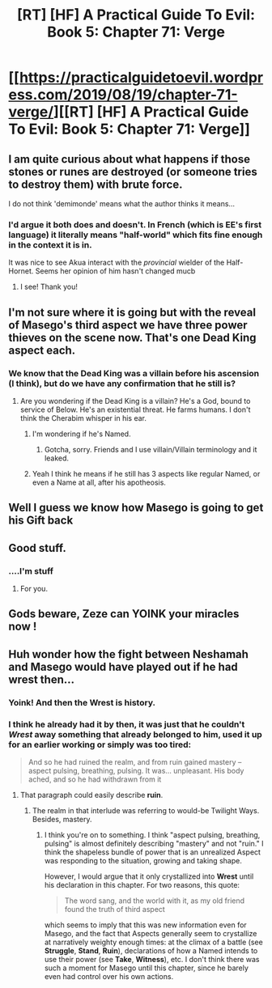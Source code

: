 #+TITLE: [RT] [HF] A Practical Guide To Evil: Book 5: Chapter 71: Verge

* [[https://practicalguidetoevil.wordpress.com/2019/08/19/chapter-71-verge/][[RT] [HF] A Practical Guide To Evil: Book 5: Chapter 71: Verge]]
:PROPERTIES:
:Author: Rheklr
:Score: 61
:DateUnix: 1566247866.0
:DateShort: 2019-Aug-20
:END:

** I am quite curious about what happens if those stones or runes are destroyed (or someone tries to destroy them) with brute force.

I do not think 'demimonde' means what the author thinks it means...
:PROPERTIES:
:Author: MultipartiteMind
:Score: 8
:DateUnix: 1566263443.0
:DateShort: 2019-Aug-20
:END:

*** I'd argue it both does and doesn't. In French (which is EE's first language) it literally means "half-world" which fits fine enough in the context it is in.

 

It was nice to see Akua interact with the /provincial/ wielder of the Half-Hornet. Seems her opinion of him hasn't changed mucb
:PROPERTIES:
:Author: ATRDCI
:Score: 11
:DateUnix: 1566266966.0
:DateShort: 2019-Aug-20
:END:

**** I see! Thank you!
:PROPERTIES:
:Author: MultipartiteMind
:Score: 2
:DateUnix: 1566301231.0
:DateShort: 2019-Aug-20
:END:


** I'm not sure where it is going but with the reveal of Masego's third aspect we have three power thieves on the scene now. That's one Dead King aspect each.
:PROPERTIES:
:Author: IllusoryIntelligence
:Score: 8
:DateUnix: 1566290668.0
:DateShort: 2019-Aug-20
:END:

*** We know that the Dead King was a villain before his ascension (I think), but do we have any confirmation that he still is?
:PROPERTIES:
:Author: RidesThe7
:Score: 4
:DateUnix: 1566318985.0
:DateShort: 2019-Aug-20
:END:

**** Are you wondering if the Dead King is a villain? He's a God, bound to service of Below. He's an existential threat. He farms humans. I don't think the Cherabim whisper in his ear.
:PROPERTIES:
:Author: leakycauldron
:Score: 3
:DateUnix: 1566346748.0
:DateShort: 2019-Aug-21
:END:

***** I'm wondering if he's Named.
:PROPERTIES:
:Author: RidesThe7
:Score: 3
:DateUnix: 1566347782.0
:DateShort: 2019-Aug-21
:END:

****** Gotcha, sorry. Friends and I use villain/Villain terminology and it leaked.
:PROPERTIES:
:Author: leakycauldron
:Score: 2
:DateUnix: 1566355291.0
:DateShort: 2019-Aug-21
:END:


***** Yeah I think he means if he still has 3 aspects like regular Named, or even a Name at all, after his apotheosis.
:PROPERTIES:
:Author: Noir_Bass
:Score: 3
:DateUnix: 1566351993.0
:DateShort: 2019-Aug-21
:END:


** Well I guess we know how Masego is going to get his Gift back
:PROPERTIES:
:Author: Nic_Cage_DM
:Score: 5
:DateUnix: 1566267913.0
:DateShort: 2019-Aug-20
:END:


** Good stuff.
:PROPERTIES:
:Author: AStartlingStatement
:Score: 6
:DateUnix: 1566253493.0
:DateShort: 2019-Aug-20
:END:

*** ....I'm stuff
:PROPERTIES:
:Author: thunder_crane
:Score: 2
:DateUnix: 1566255999.0
:DateShort: 2019-Aug-20
:END:

**** For you.
:PROPERTIES:
:Author: AStartlingStatement
:Score: 2
:DateUnix: 1566256059.0
:DateShort: 2019-Aug-20
:END:


** Gods beware, Zeze can YOINK your miracles now !
:PROPERTIES:
:Author: vimefer
:Score: 3
:DateUnix: 1566296320.0
:DateShort: 2019-Aug-20
:END:


** Huh wonder how the fight between Neshamah and Masego would have played out if he had *wrest* then...
:PROPERTIES:
:Author: BlackKnightG93M
:Score: 3
:DateUnix: 1566300279.0
:DateShort: 2019-Aug-20
:END:

*** Yoink! And then the *Wrest* is history.
:PROPERTIES:
:Author: Nimelennar
:Score: 4
:DateUnix: 1566305155.0
:DateShort: 2019-Aug-20
:END:


*** I think he already had it by then, it was just that he couldn't /Wrest/ away something that already belonged to him, used it up for an earlier working or simply was too tired:

#+begin_quote
  And so he had ruined the realm, and from ruin gained mastery -- aspect pulsing, breathing, pulsing. It was... unpleasant. His body ached, and so he had withdrawn from it
#+end_quote
:PROPERTIES:
:Author: Zayits
:Score: 3
:DateUnix: 1566328310.0
:DateShort: 2019-Aug-20
:END:

**** That paragraph could easily describe *ruin*.
:PROPERTIES:
:Author: BlackKnightG93M
:Score: 2
:DateUnix: 1566329530.0
:DateShort: 2019-Aug-21
:END:

***** The realm in that interlude was referring to would-be Twilight Ways. Besides, mastery.
:PROPERTIES:
:Author: Zayits
:Score: 1
:DateUnix: 1566331590.0
:DateShort: 2019-Aug-21
:END:

****** I think you're on to something. I think "aspect pulsing, breathing, pulsing" is almost definitely describing "mastery" and not "ruin." I think the shapeless bundle of power that is an unrealized Aspect was responding to the situation, growing and taking shape.

However, I would argue that it only crystallized into *Wrest* until his declaration in this chapter. For two reasons, this quote:

#+begin_quote
  The word sang, and the world with it, as my old friend found the truth of third aspect
#+end_quote

which seems to imply that this was new information even for Masego, and the fact that Aspects generally seem to crystallize at narratively weighty enough times: at the climax of a battle (see *Struggle*, *Stand*, *Ruin*), declarations of how a Named intends to use their power (see *Take*, *Witness*), etc. I don't think there was such a moment for Masego until this chapter, since he barely even had control over his own actions.
:PROPERTIES:
:Author: Papa-Walrus
:Score: 2
:DateUnix: 1566408582.0
:DateShort: 2019-Aug-21
:END:
